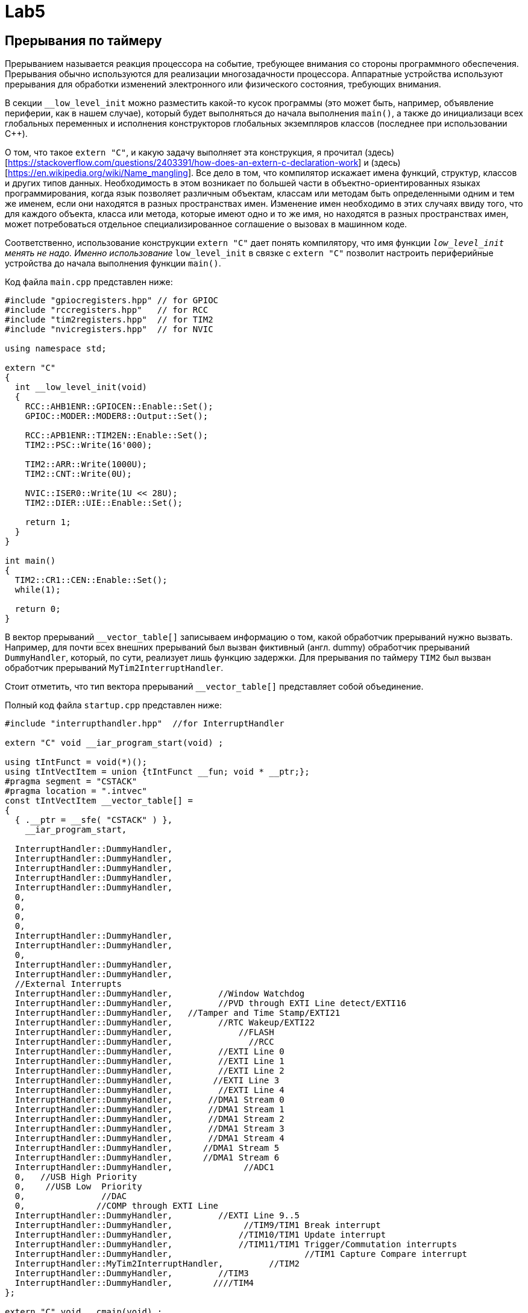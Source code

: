 # Lab5  

## Прерывания по таймеру 

Прерыванием называется реакция процессора на событие, требующее внимания со стороны программного 
обеспечения. 
Прерывания обычно используются для реализации многозадачности процессора. 
Аппаратные устройства используют прерывания для обработки изменений электронного или 
физического состояния, требующих внимания. 

В секции `__low_level_init` можно разместить какой-то кусок программы (это может быть, например, 
объявление периферии, как в нашем случае), который будет 
выполняться до начала выполнения `main()`, а также до инициализаци всех глобальных переменных 
и исполнения конструкторов глобальных экземпляров классов (последнее при использовании C++).

О том, что такое `extern "C"`, и какую задачу выполняет эта конструкция, я прочитал 
(здесь)[https://stackoverflow.com/questions/2403391/how-does-an-extern-c-declaration-work] и 
(здесь)[https://en.wikipedia.org/wiki/Name_mangling]. 
Все дело в том, что компилятор искажает имена функций, структур, классов и других типов данных. 
Необходимость в этом возникает по большей части в объектно-ориентированных языках 
программирования, когда язык позволяет различным объектам, классам или методам быть 
определенными одним и тем же именем, если они находятся в разных пространствах имен. 
Изменение имен необходимо в этих случаях ввиду того, что для каждого объекта, класса или метода, 
которые имеют одно и то же имя, но находятся в разных пространствах имен, может потребоваться 
отдельное специализированное соглашение о вызовах в машинном коде.

Соответственно, использование конструкции `extern "C"` дает понять компилятору, что имя функции 
`__low_level_init` менять не надо. 
Именно использование `__low_level_init` в связке с `extern "C"` позволит настроить периферийные 
устройства до начала выполнения функции `main()`. 

Код файла `main.cpp` представлен ниже: 
```
#include "gpiocregisters.hpp" // for GPIOC
#include "rccregisters.hpp"   // for RCC
#include "tim2registers.hpp"  // for TIM2
#include "nvicregisters.hpp"  // for NVIC

using namespace std;

extern "C"
{
  int __low_level_init(void)
  {
    RCC::AHB1ENR::GPIOCEN::Enable::Set();
    GPIOC::MODER::MODER8::Output::Set(); 
    
    RCC::APB1ENR::TIM2EN::Enable::Set();
    TIM2::PSC::Write(16'000); 
    
    TIM2::ARR::Write(1000U);
    TIM2::CNT::Write(0U);
    
    NVIC::ISER0::Write(1U << 28U);
    TIM2::DIER::UIE::Enable::Set();
    
    return 1;
  }
}

int main()
{
  TIM2::CR1::CEN::Enable::Set();
  while(1);
  
  return 0;
}
```

В вектор прерываний `__vector_table[]` записываем информацию о том, какой обработчик прерываний 
нужно вызвать. Например, для почти всех внешних прерываний был вызван фиктивный (англ. dummy) 
обработчик прерываний `DummyHandler`, который, по сути, реализует лишь функцию задержки. 
Для прерывания по таймеру `TIM2` был вызван обработчик прерываний `MyTim2InterruptHandler`.

Стоит отметить, что тип вектора прерываний `__vector_table[]` представляет собой объединение. 

Полный код файла `startup.cpp` представлен ниже:
```
#include "interrupthandler.hpp"  //for InterruptHandler

extern "C" void __iar_program_start(void) ;

using tIntFunct = void(*)();
using tIntVectItem = union {tIntFunct __fun; void * __ptr;};
#pragma segment = "CSTACK"
#pragma location = ".intvec"
const tIntVectItem __vector_table[] =
{
  { .__ptr = __sfe( "CSTACK" ) }, 
    __iar_program_start, 

  InterruptHandler::DummyHandler,
  InterruptHandler::DummyHandler,
  InterruptHandler::DummyHandler,
  InterruptHandler::DummyHandler,
  InterruptHandler::DummyHandler,
  0,
  0,
  0,
  0,
  InterruptHandler::DummyHandler,
  InterruptHandler::DummyHandler,
  0,
  InterruptHandler::DummyHandler,
  InterruptHandler::DummyHandler,
  //External Interrupts
  InterruptHandler::DummyHandler,         //Window Watchdog
  InterruptHandler::DummyHandler,         //PVD through EXTI Line detect/EXTI16
  InterruptHandler::DummyHandler,   //Tamper and Time Stamp/EXTI21 
  InterruptHandler::DummyHandler,         //RTC Wakeup/EXTI22 
  InterruptHandler::DummyHandler,             //FLASH
  InterruptHandler::DummyHandler,               //RCC
  InterruptHandler::DummyHandler,         //EXTI Line 0
  InterruptHandler::DummyHandler,         //EXTI Line 1
  InterruptHandler::DummyHandler,         //EXTI Line 2
  InterruptHandler::DummyHandler,        //EXTI Line 3
  InterruptHandler::DummyHandler,         //EXTI Line 4
  InterruptHandler::DummyHandler,       //DMA1 Stream 0
  InterruptHandler::DummyHandler,       //DMA1 Stream 1
  InterruptHandler::DummyHandler,       //DMA1 Stream 2
  InterruptHandler::DummyHandler,       //DMA1 Stream 3
  InterruptHandler::DummyHandler,       //DMA1 Stream 4
  InterruptHandler::DummyHandler,      //DMA1 Stream 5
  InterruptHandler::DummyHandler,      //DMA1 Stream 6
  InterruptHandler::DummyHandler,              //ADC1
  0,   //USB High Priority
  0,    //USB Low  Priority
  0,               //DAC
  0,              //COMP through EXTI Line
  InterruptHandler::DummyHandler,         //EXTI Line 9..5
  InterruptHandler::DummyHandler,              //TIM9/TIM1 Break interrupt 
  InterruptHandler::DummyHandler,             //TIM10/TIM1 Update interrupt
  InterruptHandler::DummyHandler,             //TIM11/TIM1 Trigger/Commutation interrupts
  InterruptHandler::DummyHandler,			   //TIM1 Capture Compare interrupt
  InterruptHandler::MyTim2InterruptHandler,         //TIM2  	
  InterruptHandler::DummyHandler,         //TIM3
  InterruptHandler::DummyHandler,        ////TIM4
};

extern "C" void __cmain(void) ;
extern "C" __weak void __iar_init_core(void) ;
extern "C" __weak void __iar_init_vfp(void) ;

#pragma required = __vector_table
void __iar_program_start(void) {
  __iar_init_core() ;
  __iar_init_vfp() ;
  __cmain() ;
}
```

Объектно-ориентированный подход позволяет легче проектировать сложную (комплексную) программу, 
которая обладает большим и разнообразным функционалом.
Это достигается с помощью разбивания программы на отдельные пространства имен и классы таким 
образом, чтобы человек, продумывающий архитектуру программы, имел дело не с большим множеством 
разрозненных функций, которые вызывают друг друга по сложной цепочке, а с объектами и классами, 
которые в свою очередь обладают отдельными свойствами (переменными разного типа, хранящие 
информацию о ключевых параметрах объекта) и методами (функциями, выполняющими некоторые 
операции над свойствами). Например: 
- некоторый абстракный человек - это класс, 
- конкретный человек, которого зовут Саймон, - это объект, 
- имя Саймона - это свойство, 
- произнесение фразы "Привет, я Саймон" - это метод. 

Так и в нашей программе. 
Класс `InterruptHandler`, отвечающий за обработку прерываний имеет 2 статических публичных 
метода (т.е. таких методов, которые видны в пределах всей программы и для использования 
которых не нужно создавать экземпляр класса `InterruptHandler`): `DummyHandler()` и 
`MyTim2InterruptHandler()`. 

Код файла `interrupthandler.cpp` представлен ниже:
```
#ifndef REGISTERS_INTERRUPTHANDLER_HPP
#define REGISTERS_INTERRUPTHANDLER_HPP


#include "tim2registers.hpp"  //for TIM2
#include "gpiocregisters.hpp"  //for GPIOC

class InterruptHandler {
  public:
    static void DummyHandler() { for(;;) {} }
    
    static void MyTim2InterruptHandler()
    {
      if (TIM2::SR::UIF::UpdatePending::IsSet() && TIM2::DIER::UIE::Enable::IsSet())
      {
        TIM2::SR::UIF::NoUpdate::Set();
        GPIOC::ODR::Toggle(1U << 8U);
      }
    }
};

#endif //REGISTERS_INTERRUPTHANDLER_HPP
```

## Новогодняя елочка

Задание представлено на рисунке ниже: 
image:https://github.com/alexeysp11/stm32Labs/blob/master/Lab5EmptyInterrupt/img/task02.png

Для начала скорректируем программу из предыдущего задания так, чтобы моргали 4 светодиода. 
Для этого в файле `main.cpp` в конструкции `extern "C"` в функции `__low_level_init` настроим 
4 сведтодиода на выход: 
```
RCC::AHB1ENR::GPIOCEN::Enable::Set();
RCC::AHB1ENR::GPIOAEN::Enable::Set();
GPIOC::MODER::MODER5::Output::Set();
GPIOC::MODER::MODER8::Output::Set();
GPIOC::MODER::MODER9::Output::Set();
GPIOA::MODER::MODER5::Output::Set();
```
и в обработчике прерываний `MyTim2InterruptHandler` заменим строчку 
```
GPIOC::ODR::Toggle(1U << 8U);
```
на следующий кусок кода: 
```
// Toggle LEDs
GPIOC::ODR::Toggle(1U << 5U);
GPIOC::ODR::Toggle(1U << 8U);
GPIOC::ODR::Toggle(1U << 9U);
GPIOA::ODR::Toggle(1U << 5U);
```

Теперь уже моргают все 4 светодиода. 

Далее добавим в `main()` реакцию на нажатие кнопки (без прерывания), которая позволит зажигать 
и гасить светодиоды. 

Если мы определим класс `LightEmittingDiodes`, который помогает реализовать поведение светодиодов,
то он будет выглядеть следующим образом: 
```
#include "gpiocregisters.hpp" //for GPIOC
#include "gpioaregisters.hpp" //for GPIOA

class LightEmittingDiodes
{
  public: 
    static void ReactOnButton()
    {
      bool isPressed = false; 
      
      // If user pushed a button
      if(GPIOC::IDR::IDR13::Low::IsSet() && !isPressed)
      {
        isPressed = true;

        if(GPIOC::ODR::ODR5::Low::IsSet())
        {
          LightEmittingDiodes::ToggleDiodes(1);
        }
        else
        {
          LightEmittingDiodes::ToggleDiodes(0);
        }
      }
      
      if(GPIOC::IDR::IDR13::High::IsSet())
          isPressed = false;
    }
    
private:
    static void ToggleDiodes(int on)
    {
      if(on == 1)
      {
        GPIOC::BSRR::BS5::High::Write();
        GPIOC::BSRR::BS9::High::Write();
        GPIOC::BSRR::BS8::High::Write();
        GPIOA::BSRR::BS5::High::Write();
      }
      else
      {
        GPIOC::BSRR::BR5::Low::Write();
        GPIOC::BSRR::BR9::Low::Write();
        GPIOC::BSRR::BR8::Low::Write();
        GPIOA::BSRR::BR5::Low::Write();
      }
    }
};
```

В данном примере класс `LightEmittingDiodes` обладает одним публичным методом и одним приватным 
методом. 
Это значит следующее: в пределах программы будет виден только один метод этого класса - 
`ReactOnButton()`, в то время как метод переключения диодов `ToggleDiodes()` будет виден только 
в пределах класса `LightEmittingDiodes`. 

Это позволяет не нарушать принцип инкапсуляции, т.е. запрещает другим частям программы 
взаимодействовать с этим методом, менять его содержимое (например, другой разработчик может 
случайно изменить содержимое этого метода из совершенно другой части программы, и в самый 
неподходящий момент появится баг, который будет очень выловить сложно). 
Соответственно, использование принципа инкапсуляции дает большой контроль над реализацией 
корректного поведения программы.

Помимо этого оба метода этого класса являются статическим (они помечены ключевым словом `static`). 
Согласно (Википедии)[https://en.wikipedia.org/wiki/Static_(keyword)],
статический метод, который предназначен для всех экземпляров класса, а не для какого-то 
конкретного экземпляра. 

Метод, объявленный как статический, может быть вызван без создания экземпляра класса. 
В нашем случае, подход с использованием статических методов значительно облегчает задачу 
построения структуры программы (мы имеем дело не с разрозненными функциями, а с классами, 
которые делят программу на т.н. зоны ответственности), а также нам не нужно создавать 
различные сущности класса (потому что в этом нет необходимости: нам не нужен полиморфизм, 
т.е. множественность поведения; нам просто нужно разделить программу на части и реализовать 
одну модель поведения).

После чего в функции `main()` вызовем функцию реакции на нажатие кнопки: 
```
int main()
{
  //TIM2::CR1::CEN::Enable::Set();
  
  while(1)
  {
    LightEmittingDiodes::ReactOnButton();
  }
  
  return 0;
}
```


Далее сделаем елочку: для этого раскомментируем `TIM2::CR1::CEN::Enable::Set()` и закомментируем 
`LightEmittingDiodes::ReactOnButton()`. 
Теперь функция `main()` будет выглядеть следующим образом: 
```
int main()
{
  TIM2::CR1::CEN::Enable::Set();
  
  while(1)
  {
    //LightEmittingDiodes::ReactOnButton();
  }
  
  return 0;
}
```

В обработчике прерываний напишем следующий код: 
```
static void MyTim2InterruptHandler()
{
  if (TIM2::SR::UIF::UpdatePending::IsSet() && TIM2::DIER::UIE::Enable::IsSet())
  {
	TIM2::SR::UIF::NoUpdate::Set();
	
	static int i = 0; 
	static int forward = 1; 
	
	// Toggle LEDs
	switch(i)
	{
	  case 0: 
		if(forward == 1) i++;
		else { i = 0; forward = 1; };
		GPIOC::ODR::Toggle(1U << 5U);
		break;
	  case 1: 
		GPIOC::ODR::Toggle(1U << 8U);
		if(forward == 1) i++;
		else i--;
		break;
	  case 2: 
		GPIOC::ODR::Toggle(1U << 9U);
		if(forward == 1) i++;
		else i--;
		break;
	  case 3: 
		GPIOA::ODR::Toggle(1U << 5U);
		if(forward == 1) { i = 3; forward = 0; }
		else i--;
		break;
	}
  }
}
```

Далее нам нужно соединить обработчик прерываний и реакцию на кнопку. 
Для этого раскомментируем `LightEmittingDiodes::ReactOnButton()` в функции `main()`, в функции 
`ReactOnButton()` будем вызывать другой метод, который будет отвечать за изменение настроек 
таймера - `ChangeFrequency()`. 

Функция, отвечющая за смену частоты моргания светодиодом, приведена ниже: 
```
static void ChangeFrequency()
{
  int min = 50; 
  int max = 1000; 
  static int oldDelay_ms = 1000; 
  static bool forward = 0; 
  
  // Set new delay
  int newDelay_ms;
  if (forward == 0)
	newDelay_ms  = oldDelay_ms - 50; 
  else
	newDelay_ms  = oldDelay_ms + 50; 
  
  // If new delay is equal to min or max, change direction 
  if (newDelay_ms == min) 
	forward = 1; 
  if (newDelay_ms == max)
	forward = 0; 
  
  // Write new prescaler to TIM2_PSC
  int prescaler = TIM2::PSC::Get();
  int newPrescaler = prescaler * newDelay_ms / oldDelay_ms;
  TIM2::PSC::Write(newPrescaler); 
  oldDelay_ms = newDelay_ms;
}
```

Эту функцию мы будем вызывать из `ReactOnButton()` вместо функции `ToggleDiodes()`. 
Функции `ToggleDiodes()` нам больше не понадобится, мы ее реализовывали для того, чтобы 
убидеться, что кнопки реагируют на нажатие. Поэтому мы его можем убрать. 

Полный код класса `LightEmittingDiodes` представлен ниже: 
```
#include "gpiocregisters.hpp" //for GPIOC
#include "gpioaregisters.hpp" //for GPIOA

class LightEmittingDiodes
{
  public: 
    static void ReactOnButton()
    {
      bool isPressed = false; 
      
      // If user pushed a button
      if(GPIOC::IDR::IDR13::Low::IsSet() && !isPressed)
      {
        isPressed = true;

        if(GPIOC::ODR::ODR5::Low::IsSet())
          LightEmittingDiodes::ChangeFrequency();
        else
          LightEmittingDiodes::ChangeFrequency();
      }
      
      if(GPIOC::IDR::IDR13::High::IsSet())
          isPressed = false;
    }
    
  private:
    static void ChangeFrequency()
    {
      int min = 50; 
      int max = 1000; 
      static int oldDelay_ms = 1000; 
      static bool forward = 0; 
      
      // Set new delay
      int newDelay_ms;
      if (forward == 0)
        newDelay_ms  = oldDelay_ms - 50; 
      else
        newDelay_ms  = oldDelay_ms + 50; 
      
      // If new delay is equal to min or max, change direction 
      if (newDelay_ms == min) 
        forward = 1; 
      if (newDelay_ms == max)
        forward = 0; 
      
      // Write new prescaler to TIM2_PSC
      int prescaler = TIM2::PSC::Get();
      int newPrescaler = prescaler * newDelay_ms / oldDelay_ms;
      TIM2::PSC::Write(newPrescaler); 
      oldDelay_ms = newDelay_ms;
    }
};
```

Файл, содержащий функцию `main()`, выглядит следующим образом: 
```
#include "gpiocregisters.hpp" //for GPIOC
#include "gpioaregisters.hpp" //for GPIOA
#include "rccregisters.hpp"   //for RCC
#include "tim2registers.hpp"   //for SPI2
#include "nvicregisters.hpp"  //for NVIC
#include "LightEmittingDiodes.hpp"  // for LEDs

using namespace std;

extern "C"
{
  int __low_level_init(void)
  {
    RCC::AHB1ENR::GPIOCEN::Enable::Set();
    RCC::AHB1ENR::GPIOAEN::Enable::Set();
    GPIOC::MODER::MODER13::Input::Set();
    GPIOC::MODER::MODER5::Output::Set();
    GPIOC::MODER::MODER8::Output::Set();
    GPIOC::MODER::MODER9::Output::Set();
    GPIOA::MODER::MODER5::Output::Set();
    
    RCC::APB1ENR::TIM2EN::Enable::Set();
    TIM2::PSC::Write(16'000); 
    
    TIM2::ARR::Write(1000U);
    TIM2::CNT::Write(0U);
    
    NVIC::ISER0::Write(1U << 28U);
    TIM2::DIER::UIE::Enable::Set();
    
    return 1;
  }
}

int main()
{
  TIM2::CR1::CEN::Enable::Set();
  
  while(1)
  {
    LightEmittingDiodes::ReactOnButton();
  }
  
  return 0;
}
```

Файл, содержащий вектор прерываний остается без изменений. 